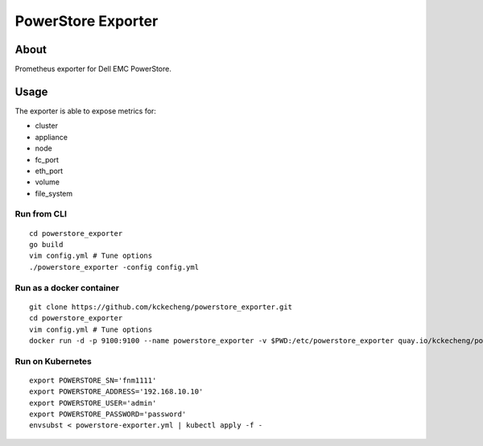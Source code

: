 PowerStore Exporter
====================

About
------

Prometheus exporter for Dell EMC PowerStore.

Usage
-------------

The exporter is able to expose metrics for:

- cluster
- appliance
- node
- fc_port
- eth_port
- volume
- file_system

Run from CLI
~~~~~~~~~~~~~~

::

  cd powerstore_exporter
  go build
  vim config.yml # Tune options
  ./powerstore_exporter -config config.yml

Run as a docker container
~~~~~~~~~~~~~~~~~~~~~~~~~~

::

  git clone https://github.com/kckecheng/powerstore_exporter.git
  cd powerstore_exporter
  vim config.yml # Tune options
  docker run -d -p 9100:9100 --name powerstore_exporter -v $PWD:/etc/powerstore_exporter quay.io/kckecheng/powerstore_exporter

Run on Kubernetes
~~~~~~~~~~~~~~~~~~

::

  export POWERSTORE_SN='fnm1111'
  export POWERSTORE_ADDRESS='192.168.10.10'
  export POWERSTORE_USER='admin'
  export POWERSTORE_PASSWORD='password'
  envsubst < powerstore-exporter.yml | kubectl apply -f -
